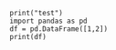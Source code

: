 
#+BEGIN_SRC ipython :results output
print("test")
import pandas as pd
df = pd.DataFrame([1,2])
print(df)
#+END_SRC                                                                                   

#+RESULTS:
: test
:    0
: 0  1
: 1  2

